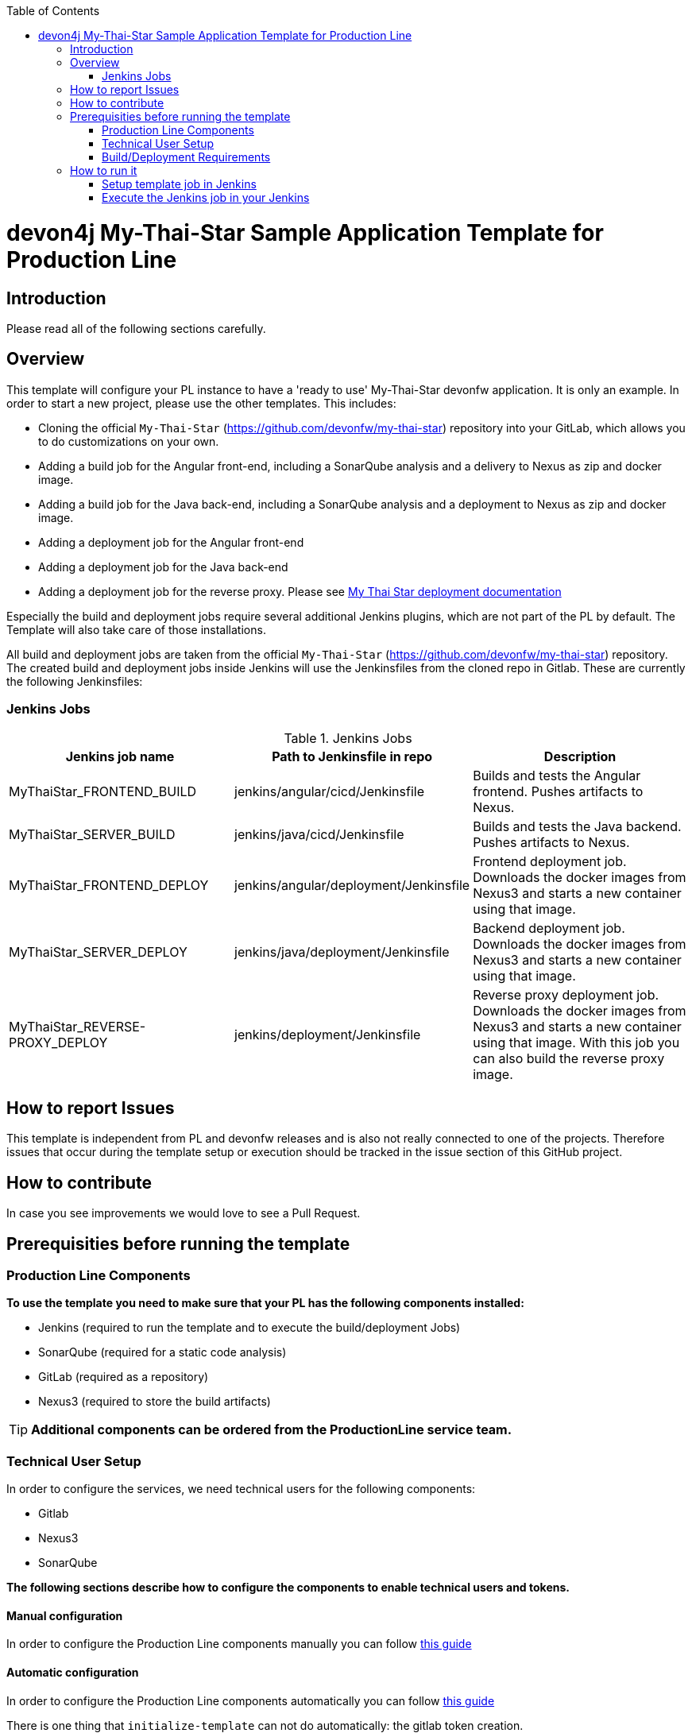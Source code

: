 :toc: macro

ifdef::env-github[]
:tip-caption: :bulb:
:note-caption: :information_source:
:important-caption: :heavy_exclamation_mark:
:caution-caption: :fire:
:warning-caption: :warning:
endif::[]

toc::[]
:idprefix:
:idseparator: -
:reproducible:
:source-highlighter: rouge
:listing-caption: Listing

= devon4j My-Thai-Star Sample Application Template for Production Line

== Introduction

Please read all of the following sections carefully.

== Overview

This template will configure your PL instance to have a 'ready to use' My-Thai-Star devonfw application. It is only an example. In order to start a new project, please use the other templates. This includes:

* Cloning the official `My-Thai-Star` (https://github.com/devonfw/my-thai-star) repository into your GitLab, which allows you to do customizations on your own.

* Adding a build job for the Angular front-end, including a SonarQube analysis and a delivery to Nexus as zip and docker image.

* Adding a build job for the Java back-end, including a SonarQube analysis and a deployment to Nexus as zip and docker image.

* Adding a deployment job for the Angular front-end

* Adding a deployment job for the Java back-end

* Adding a deployment job for the reverse proxy. Please see link:https://devonfw.com/website/pages/docs/master-my-thai-star_cicd.html#deployment[My Thai Star deployment documentation]

Especially the build and deployment jobs require several additional Jenkins plugins, which are not part of the PL by default. The Template will also take care of those installations.

All build and deployment jobs are taken from the official `My-Thai-Star` (https://github.com/devonfw/my-thai-star) repository. The created build and deployment jobs inside Jenkins will use the Jenkinsfiles from the cloned repo in Gitlab. These are currently the following Jenkinsfiles:

=== Jenkins Jobs

.Jenkins Jobs
[width="100%",options="header,footer"]
|====================
| Jenkins job name | Path to Jenkinsfile in repo | Description 
| MyThaiStar_FRONTEND_BUILD | jenkins/angular/cicd/Jenkinsfile | Builds and tests the Angular frontend. Pushes artifacts to Nexus.
| MyThaiStar_SERVER_BUILD | jenkins/java/cicd/Jenkinsfile | Builds and tests the Java backend. Pushes artifacts to Nexus.
| MyThaiStar_FRONTEND_DEPLOY |  jenkins/angular/deployment/Jenkinsfile | Frontend deployment job. Downloads the docker images from Nexus3 and starts a new container using that image.
| MyThaiStar_SERVER_DEPLOY |  jenkins/java/deployment/Jenkinsfile | Backend deployment job. Downloads the docker images from Nexus3 and starts a new container using that image.
| MyThaiStar_REVERSE-PROXY_DEPLOY | jenkins/deployment/Jenkinsfile | Reverse proxy deployment job. Downloads the docker images from Nexus3 and starts a new container using that image. With this job you can also build the reverse proxy image.
|====================


== How to report Issues

This template is independent from PL and devonfw releases and is also not really connected to one of the projects. Therefore issues that occur during the template setup or execution should be tracked in the issue section of this GitHub project. 

== How to contribute

In case you see improvements we would love to see a Pull Request.

== Prerequisities before running the template

=== Production Line Components

*To use the template you need to make sure that your PL has the following components installed:*

* Jenkins (required to run the template and to execute the build/deployment Jobs)
* SonarQube (required for a static code analysis)
* GitLab (required as a repository)
* Nexus3 (required to store the build artifacts)

[TIP]
====
*Additional components can be ordered from the ProductionLine service team.*
====

=== Technical User Setup 

In order to configure the services, we need technical users for the following components:

* Gitlab
* Nexus3
* SonarQube

*The following sections describe how to configure the components to enable technical users and tokens.*

==== Manual configuration

In order to configure the Production Line components manually you can follow link:initialize-instance-manually[this guide]

==== Automatic configuration

In order to configure the Production Line components automatically you can follow link:initialize-instance[this guide]

There is one thing that `initialize-template` can not do automatically: the gitlab token creation.

The creation of the GitLab Group and Project will require a private GitLab token which has to be created manually. The token can be obtained like this:

1. Go to your Profile in Gitlab

image::./images/devon4j-mts/profile.png[500,400]

2. Next click on the pen icon

image::./images/devon4j-mts/pen.png[500,400]

3. On the left menu choose Access Tokens and put token name and check fields like below +

image::./images/devon4j-mts/token.JPG[600,500]

4. Click "Create personal access token", you should receive notification about created token and token string. Copy the token string.

image::./images/devon4j-mts/created_token.JPG[600,500]

[IMPORTANT]
====
The GitLab API user needs to have API access and the rights to create a new group. To set this permission follow the next steps:
====

1. Enter the Admin control panel
2. Select 'Users'
3. Select the user(s) in question and click 'Edit'
4. Scroll down to 'Access' and un-tick 'Can Create Group'

=== Build/Deployment Requirements

The My Thai Star CICD pipelines will create a docker image and then the deployment pipelines will use it in order to deploy the application. As Production Line do not include a docker daemon, you need an additional server to do it. Those server needs:

* Docker-CE has to be installed
* link:https://success.docker.com/article/how-do-i-enable-the-remote-api-for-dockerd[Docker daemon exposed]

== How to run it

[WARNING]
====
If Jenkins needs to install plugins, a restart will be performed.
So please make sure, that nothing important is running.
====

[IMPORTANT]
====
We have job-parameters inside the template Jenkinsfile that will only be active if Jenkins has run the job at least once!
====

=== Setup template job in Jenkins

The guide on how to add a template to your Jenkins can be found in the root directory of the template repository: https://github.com/devonfw/production-line.git


=== Execute the Jenkins job in your Jenkins

* Go to the Jenkins job.
* Execute job.
* It will try to configure and setup the PL components such as Jenkins/Gitlab and Nexus.


[IMPORTANT]
====
If a restart was needed, you need to trigger the job again!
====

* The job should now show the required parameters, you only need to change the GITLAB PRIVATE TOKEN that you should have generated in the prerequisite section

image::./images/devon4j-mts/job.PNG[600,500]

When everything is "green" the template is done and you can have a look in the created "MTS" folder in Jenkins.

[IMPORTANT]
====
It will take a few minutes to clone the official MTS repository to the internal Gitlab. So you need to wait before executing the build jobs at the first time.
====

==== Build Jobs

You can now execute the build for the frontend and also the backend. They do not require any parameters to run. The expected result is, that both jobs can run without any errors. They will build, test and deploy the artifacts to Nexus3.

==== Deployment Jobs

All deployment jobs have several parameters configured in their Jenkinsfile. Unfortunately, Jenkins does not pick them up immediately, *so you need to execute the job once, by pressing the "Build now" button.* 
The run should fail quite fast and once you refresh the page, the "Build now" button should have changed to "Build with Parameters". If you now click on the button you should see the parameters below:

image::./images/devon4j-mts/JenkinsDeployParameters.png[Jenkins Deployment Parameters]

You need to set the following parameters in order to get it running:

.Required Parameters
[width="100%",options="header,footer"]
|====================
| Parameter | Description 
| registryUrl | The docker registry URL where image is stored.
| registryCredentialsId | The nexus credentials to access to the docker registry.
| VERSION | The version of the image that was built in the build jobs. For example "1.12.3-SNAPSHOT".
| dockerNetwork | The docker network where the container will be deployed.  
|====================

Also, the reverse proxy deployment has two more parameters:

.Reverse Proxy extra parameters
[width="100%",options="header,footer"]
|====================
| Parameter | Description 
| buildReverseProxy |  If true, it will build a new reverse proxy docker image and then deploy that image.
| port | The port where the application will be listening. It's a host port, not a container port.
|====================

[NOTE]
====
You can deploy multiple versions of My Thai Star in the same machine by changing the docker network in all deployments and the port in the reverse proxy deployment.
====

[IMPORTANT]
====
You must choose the same docker network for all deployments
====

[IMPORTANT]
====
You need to deploy the angular and java applications before the reverse proxy. Also, the first you need to check the `buildReverseProxy` parameter in order to create the reverse proxy image and then deploy the container.
====

